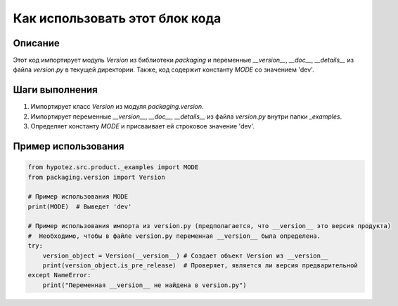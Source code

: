 Как использовать этот блок кода
========================================================================================

Описание
-------------------------
Этот код импортирует модуль `Version` из библиотеки `packaging` и переменные `__version__`, `__doc__`, `__details__` из файла `version.py` в текущей директории.  Также, код содержит константу `MODE` со значением 'dev'.

Шаги выполнения
-------------------------
1. Импортирует класс `Version` из модуля `packaging.version`.
2. Импортирует переменные `__version__`, `__doc__`, `__details__` из файла `version.py` внутри папки `_examples`.
3. Определяет константу `MODE` и присваивает ей строковое значение 'dev'.


Пример использования
-------------------------
.. code-block:: python

    from hypotez.src.product._examples import MODE
    from packaging.version import Version

    # Пример использования MODE
    print(MODE)  # Выведет 'dev'

    # Пример использования импорта из version.py (предполагается, что __version__ это версия продукта)
    #  Необходимо, чтобы в файле version.py переменная __version__ была определена.
    try:
        version_object = Version(__version__) # Создает объект Version из __version__
        print(version_object.is_pre_release)  # Проверяет, является ли версия предварительной
    except NameError:
        print("Переменная __version__ не найдена в version.py")
